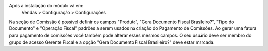 Após a instalação do módulo vá em:
  Vendas > Configuração > Configurações

Na seção de Comissão é possível definir os campos "Produto", "Gera Documento Fiscal Brasileiro?", "Tipo do Documento" e "Operação Fiscal" padrões a serem usados na criação do Pagamento de Comissões.
Ao gerar uma fatura para pagamento de comissões você também pode alterar esses mesmos campos. O seu usuário deve ser membro do grupo de acesso Gerente Fiscal e a opção "Gera Documento Fiscal Brasileiro?" deve estar marcada.

